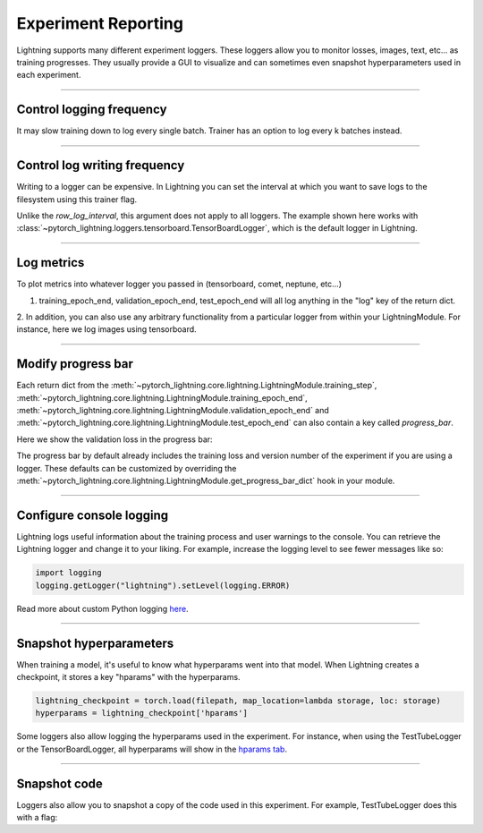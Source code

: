 .. testsetup:: *

    from pytorch_lightning.trainer.trainer import Trainer

.. _experiment-reporting:

Experiment Reporting
=====================

Lightning supports many different experiment loggers. These loggers allow you to monitor losses, images, text, etc...
as training progresses. They usually provide a GUI to visualize and can sometimes even snapshot hyperparameters
used in each experiment.

----------

Control logging frequency
^^^^^^^^^^^^^^^^^^^^^^^^^

It may slow training down to log every single batch. Trainer has an option to log every k batches instead.

.. testcode::

   k = 10
   trainer = Trainer(row_log_interval=k)

----------

Control log writing frequency
^^^^^^^^^^^^^^^^^^^^^^^^^^^^^

Writing to a logger can be expensive. In Lightning you can set the interval at which you
want to save logs to the filesystem using this trainer flag.

.. testcode::

    k = 100
    trainer = Trainer(log_save_interval=k)

Unlike the `row_log_interval`, this argument does not apply to all loggers.
The example shown here works with :class:`~pytorch_lightning.loggers.tensorboard.TensorBoardLogger`,
which is the default logger in Lightning.

.. seealso::
    :class:`~pytorch_lightning.trainer.trainer.Trainer`


----------

Log metrics
^^^^^^^^^^^

To plot metrics into whatever logger you passed in (tensorboard, comet, neptune, etc...)

1. training_epoch_end, validation_epoch_end, test_epoch_end will all log anything in the "log" key of the return dict.

.. testcode::

    def training_epoch_end(self, outputs):
        loss = some_loss()
        ...

        logs = {'train_loss': loss}
        results = {'log': logs}
        return results

    def validation_epoch_end(self, outputs):
        loss = some_loss()
        ...

        logs = {'val_loss': loss}
        results = {'log': logs}
        return results

    def test_epoch_end(self, outputs):
        loss = some_loss()
        ...

        logs = {'test_loss': loss}
        results = {'log': logs}
        return results

2. In addition, you can also use any arbitrary functionality from a particular logger from within your LightningModule.
For instance, here we log images using tensorboard.

.. testcode::
    :skipif: not TORCHVISION_AVAILABLE

    def training_step(self, batch, batch_idx):
        self.generated_imgs = self.decoder.generate()

        sample_imgs = self.generated_imgs[:6]
        grid = torchvision.utils.make_grid(sample_imgs)
        self.logger.experiment.add_image('generated_images', grid, 0)

        ...
        return results

----------

Modify progress bar
^^^^^^^^^^^^^^^^^^^

Each return dict from the
:meth:`~pytorch_lightning.core.lightning.LightningModule.training_step`,
:meth:`~pytorch_lightning.core.lightning.LightningModule.training_epoch_end`,
:meth:`~pytorch_lightning.core.lightning.LightningModule.validation_epoch_end` and
:meth:`~pytorch_lightning.core.lightning.LightningModule.test_epoch_end`
can also contain a key called `progress_bar`.

Here we show the validation loss in the progress bar:

.. testcode::

    def validation_epoch_end(self, outputs):
        loss = some_loss()
        ...

        logs = {'val_loss': loss}
        results = {'progress_bar': logs}
        return results

The progress bar by default already includes the training loss and version number of the experiment
if you are using a logger. These defaults can be customized by overriding the
:meth:`~pytorch_lightning.core.lightning.LightningModule.get_progress_bar_dict` hook in your module.


----------

Configure console logging
^^^^^^^^^^^^^^^^^^^^^^^^^

Lightning logs useful information about the training process and user warnings to the console.
You can retrieve the Lightning logger and change it to your liking. For example, increase the logging level
to see fewer messages like so:

.. code-block:: python

    import logging
    logging.getLogger("lightning").setLevel(logging.ERROR)

Read more about custom Python logging `here <https://docs.python.org/3/library/logging.html>`_.


----------

Snapshot hyperparameters
^^^^^^^^^^^^^^^^^^^^^^^^

When training a model, it's useful to know what hyperparams went into that model.
When Lightning creates a checkpoint, it stores a key "hparams" with the hyperparams.

.. code-block:: python

    lightning_checkpoint = torch.load(filepath, map_location=lambda storage, loc: storage)
    hyperparams = lightning_checkpoint['hparams']

Some loggers also allow logging the hyperparams used in the experiment. For instance,
when using the TestTubeLogger or the TensorBoardLogger, all hyperparams will show
in the `hparams tab <https://pytorch.org/docs/stable/tensorboard.html#torch.utils.tensorboard.writer.SummaryWriter.add_hparams>`_.

----------

Snapshot code
^^^^^^^^^^^^^

Loggers  also allow you to snapshot a copy of the code used in this experiment.
For example, TestTubeLogger does this with a flag:

.. testcode::

    from pytorch_lightning.loggers import TestTubeLogger
    logger = TestTubeLogger('.', create_git_tag=True)
